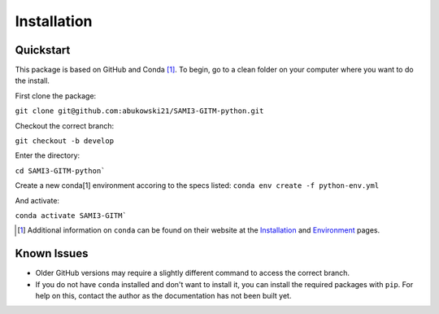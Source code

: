 Installation
=====

Quickstart
-----


This package is based on GitHub and Conda [1]_. To begin, go to a clean folder on your computer where you want to do the install.

First clone the package:

``git clone git@github.com:abukowski21/SAMI3-GITM-python.git``

Checkout the correct branch:

``git checkout -b develop``

Enter the directory:

``cd SAMI3-GITM-python```

Create a new conda[1] environment accoring to the specs listed:
``conda env create -f python-env.yml``

And activate:

``conda activate SAMI3-GITM```


.. [1] Additional information on ``conda`` can be found on their website at the Installation_ and Environment_ pages.

.. _Installation: https://conda.io/projects/conda/en/latest/user-guide/install/index.html

.. _Environment: https://conda.io/projects/conda/en/latest/user-guide/install/index.html


Known Issues
-----

- Older GitHub versions may require a slightly different command to access the correct branch.
- If you do not have ``conda`` installed and don't want to install it, you can install the required packages with ``pip``. For help on this, contact the author as the documentation has not been built yet.


